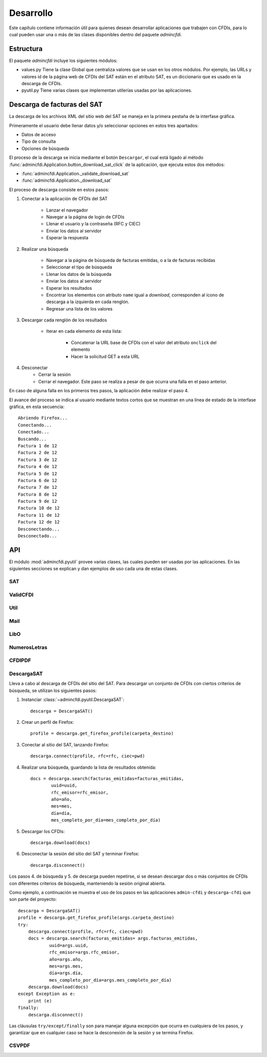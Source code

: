 ==========
Desarrollo
==========
Este capítulo contiene información útil para quienes desean
desarrollar aplicaciones que trabajen con CFDIs, para lo
cual pueden usar una o más de las clases disponibles dentro
del paquete `admincfdi`.


Estructura
==========

El paquete `admincfdi` incluye los siguientes módulos:

- values.py Tiene la clase Global que centraliza
  valores que se usan en los otros módulos.  Por
  ejemplo, las URLs y valores id de la página web
  de CFDIs del SAT están en el atributo SAT,
  es un diccionario que es usado
  en la descarga de CFDIs.

- pyutil.py Tiene varias clases que implementan
  utilerías usadas por las aplicaciones.

Descarga de facturas del SAT
============================

La descarga de los archivos XML del sitio web del SAT se
maneja en la primera pestaña de la interfase gráfica.

Primeramente el usuario debe llenar
datos y/o seleccionar opciones en estos tres apartados:

- Datos de acceso
- Tipo de consulta
- Opciones de búsqueda

El proceso de la descarga se inicia mediante el botón
``Descargar``, el cual está ligado al método
:func:`admincfdi.Application.button_download_sat_click`
de la aplicación, que ejecuta
estos dos métodos:

- :func:`admincfdi.Application._validate_download_sat`

- :func:`admincfdi.Application._download_sat`

El proceso de descarga consiste en estos pasos:

#. Conectar a la aplicación de CFDIs del SAT

     - Lanzar el navegador
     - Navegar a la página de login de CFDIs
     - Llenar el usuario y la contraseña (RFC y CIEC)
     - Enviar los datos al servidor
     - Esperar la respuesta

#. Realizar una búsqueda

     - Navegar a la página de búsqueda de facturas emitidas,
       o a la de facturas recibidas
     - Seleccionar el tipo de búsqueda
     - Llenar los datos de la búsqueda
     - Enviar los datos al servidor
     - Esperar los resultados
     - Encontrar los elementos con atributo ``name``
       igual a *download*, corresponden al ícono
       de descarga a la izquierda en cada renglón.
     - Regresar una lista de los valores


#. Descargar cada renglón de los resultados

     - Iterar en cada elemento de esta lista:

         - Concatenar la URL base
           de CFDIs con el valor del atributo ``onclick``
           del elemento
         - Hacer la solicitud GET a esta URL

#. Desconectar
     - Cerrar la sesión
     - Cerrar el navegador. Este paso se realiza
       a pesar de que ocurra una falla en el paso
       anterior.

En caso de alguna falla en los primeros tres pasos,
la aplicación debe realizar el paso 4.

El avance del proceso se indica al usuario mediante
textos cortos que se muestran en una línea de estado
de la interfase gráfica, en esta secuencia::

    Abriendo Firefox...
    Conectando...
    Conectado...
    Buscando...
    Factura 1 de 12
    Factura 2 de 12
    Factura 3 de 12
    Factura 4 de 12
    Factura 5 de 12
    Factura 6 de 12
    Factura 7 de 12
    Factura 8 de 12
    Factura 9 de 12
    Factura 10 de 12
    Factura 11 de 12
    Factura 12 de 12
    Desconectando...
    Desconectado...

API
===
El módulo :mod:`admincfdi.pyutil` provee varias clases, las cuales
pueden ser usadas por las aplicaciones.  En las siguientes
secciones se explican y dan ejemplos de uso cada una de estas clases.


SAT
---

ValidCFDI
---------

Util
----

Mail
----

LibO
----

NumerosLetras
-------------

CFDIPDF
-------

DescargaSAT
-----------
Lleva a cabo al descarga de CFDIs del sitio del SAT.  Para descargar
un conjunto de CFDIs con ciertos criterios de búsqueda, se
utilizan los siguientes pasos:

#. Instanciar :class:`~admincfdi.pyutil.DescargaSAT`::

    descarga = DescargaSAT()

#. Crear un perfil de Firefox::

    profile = descarga.get_firefox_profile(carpeta_destino)

#. Conectar al sitio del SAT, lanzando Firefox::

    descarga.connect(profile, rfc=rfc, ciec=pwd)

#. Realizar una búsqueda, guardando la lista de resultados
   obtenida::

        docs = descarga.search(facturas_emitidas=facturas_emitidas,
                uuid=uuid,
                rfc_emisor=rfc_emisor,
                año=año,
                mes=mes,
                día=día,
                mes_completo_por_día=mes_completo_por_día)

#. Descargar los CFDIs::

        descarga.download(docs)

#. Desconectar la sesión del sitio del SAT y terminar
   Firefox::

        descarga.disconnect()

Los pasos 4. de búsqueda y 5. de descarga pueden repetirse, si
se desean descargar dos o más conjuntos de CFDIs con diferentes
criterios de búsqueda, manteniendo la sesión original abierta.

Como ejemplo, a continuación se muestra el uso de los
pasos en las aplicaciones ``admin-cfdi`` y ``descarga-cfdi``
que son parte del proyecto::

    descarga = DescargaSAT()
    profile = descarga.get_firefox_profile(args.carpeta_destino)
    try:
        descarga.connect(profile, rfc=rfc, ciec=pwd)
        docs = descarga.search(facturas_emitidas= args.facturas_emitidas,
                uuid=args.uuid,
                rfc_emisor=args.rfc_emisor,
                año=args.año,
                mes=args.mes,
                día=args.día,
                mes_completo_por_día=args.mes_completo_por_día)
        descarga.download(docs)
    except Exception as e:
        print (e)
    finally:
        descarga.disconnect()

Las cláusulas ``try/except/finally`` son para manejar alguna
excepción que ocurra en cualquiera de los pasos, y garantizar
que en cualquier caso se hace la desconexión de la sesión
y se termina Firefox.

CSVPDF
------
